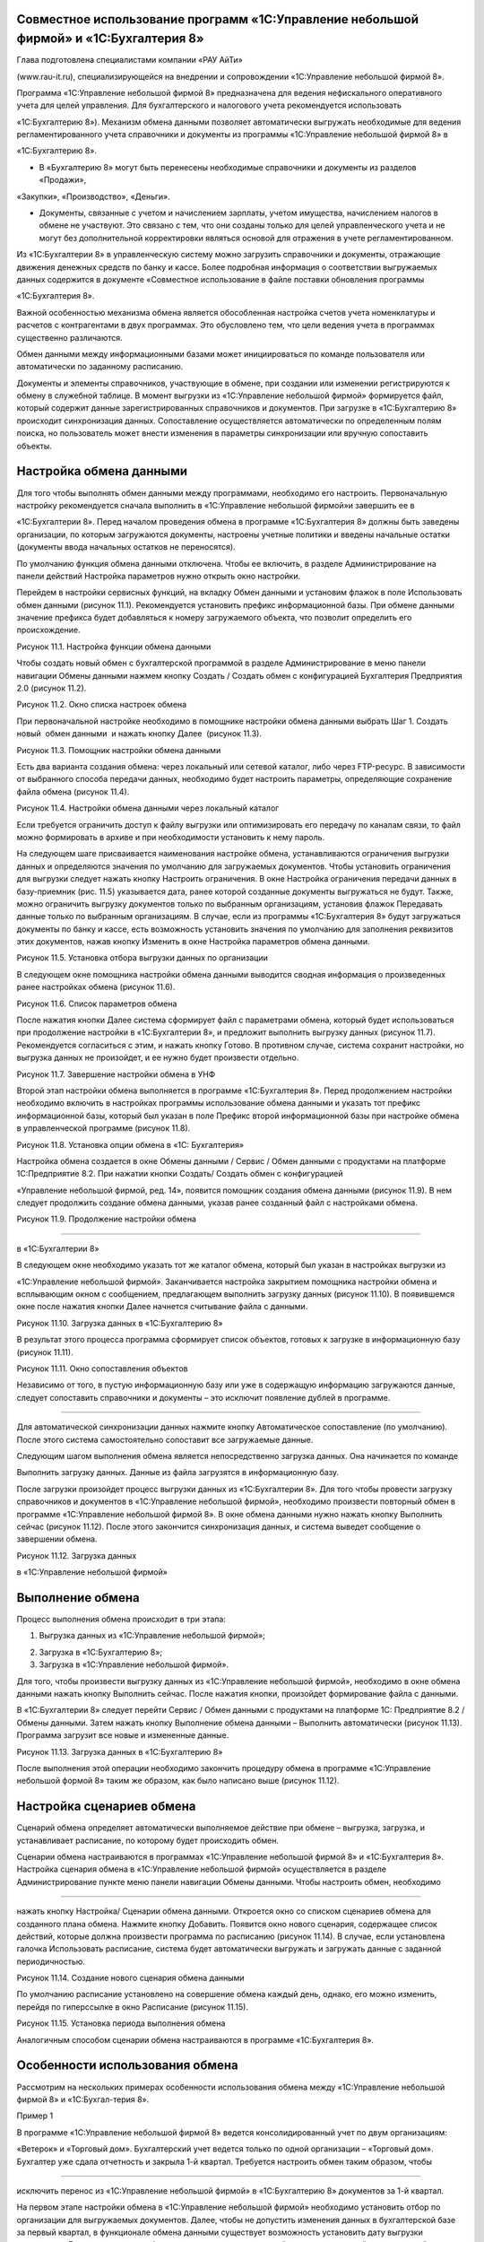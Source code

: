 Совместное использование программ «1С:Управление небольшой фирмой» и «1С:Бухгалтерия 8»
---------------------------------------------------------------------------------------

Глава подготовлена специалистами компании «РАУ АйТи»

(www.rau-it.ru), специализирующейся на внедрении и сопровождении
«1С:Управление небольшой фирмой 8».

Программа «1С:Управление небольшой фирмой 8» предназначена для ведения
нефискального оперативного учета для целей управления. Для
бухгалтерского и налогового учета рекомендуется использовать

«1С:Бухгалтерию 8»). Механизм обмена данными позволяет автоматически
выгружать необходимые для ведения регламентированного учета справочники
и документы из программы «1С:Управление небольшой фирмой 8» в

«1С:Бухгалтерию 8».

-  В «Бухгалтерию 8» могут быть перенесены необходимые справочники и
   документы из разделов «Продажи»,

«Закупки», «Производство», «Деньги».

-  Документы, связанные с учетом и начислением зарплаты, учетом
   имущества, начислением налогов в обмене не участвуют. Это связано с
   тем, что они созданы только для целей управленческого учета и не
   могут без дополнительной корректировки являться основой для отражения
   в учете регламентированном.

Из «1С:Бухгалтерии 8» в управленческую систему можно загрузить
справочники и документы, отражающие движения денежных средств по банку и
кассе. Более подробная информация о соответствии выгружаемых данных
содержится в документе «Совместное использование в файле поставки
обновления программы

«1С:Бухгалтерия 8».

Важной особенностью механизма обмена является обособленная настройка
счетов учета номенклатуры и расчетов с контрагентами в двух программах.
Это обусловлено тем, что цели ведения учета в программах существенно
различаются.

Обмен данными между информационными базами может инициироваться по
команде пользователя или автоматически по заданному расписанию.

Документы и элементы справочников, участвующие в обмене, при создании
или изменении регистрируются к обмену в служебной таблице. В момент
выгрузки из «1С:Управление небольшой фирмой» формируется файл, который
содержит данные зарегистрированных справочников и документов. При
загрузке в «1С:Бухгалтерию 8» происходит синхронизация данных.
Сопоставление осуществляется автоматически по определенным полям поиска,
но пользователь может внести изменения в параметры синхронизации или
вручную сопоставить объекты.

Настройка обмена данными
------------------------

Для того чтобы выполнять обмен данными между программами, необходимо его
настроить. Первоначальную настройку рекомендуется сначала выполнить в
«1С:Управление небольшой фирмой»и завершить ее в

«1С:Бухгалтерии 8». Перед началом проведения обмена в программе
«1С:Бухгалтерия 8» должны быть заведены организации, по которым
загружаются документы, настроены учетные политики и введены начальные
остатки (документы ввода начальных остатков не переносятся).

По умолчанию функция обмена данными отключена. Чтобы ее включить, в
разделе Администрирование на панели действий Настройка параметров нужно
открыть окно настройки.

Перейдем в настройки сервисных функций, на вкладку Обмен данными и
установим флажок в поле Использовать обмен данными (рисунок 11.1).
Рекомендуется установить префикс информационной базы. При обмене данными
значение префикса будет добавляться к номеру загружаемого объекта, что
позволит определить его происхождение.

|image0|

Рисунок 11.1. Настройка функции обмена данными

Чтобы создать новый обмен с бухгалтерской программой в разделе
Администрирование в меню панели навигации Обмены данными нажмем кнопку
Создать / Создать обмен с конфигурацией Бухгалтерия Предприятия 2.0
(рисунок 11.2).

|image1|

Рисунок 11.2. Окно списка настроек обмена

При первоначальной настройке необходимо в помощнике настройки обмена
данными выбрать Шаг 1. Создать новый  обмен данными  и нажать кнопку
Далее  (рисунок 11.3).

|image2|

Рисунок 11.3. Помощник настройки обмена данными

Есть два варианта создания обмена: через локальный или сетевой каталог,
либо через FTP-ресурс. В зависимости от выбранного способа передачи
данных, необходимо будет настроить параметры, определяющие сохранение
файла обмена (рисунок 11.4).

|image3|

Рисунок 11.4. Настройки обмена данными через локальный каталог

Если требуется ограничить доступ к файлу выгрузки или оптимизировать его
передачу по каналам связи, то файл можно формировать в архиве и при
необходимости установить к нему пароль.

На следующем шаге присваивается наименования настройке обмена,
устанавливаются ограничения выгрузки данных и определяются значения по
умолчанию для загружаемых документов. Чтобы установить ограничения для
выгрузки следует нажать кнопку Настроить ограничения. В окне Настройка
ограничения передачи данных в базу-приемник (рис. 11.5) указывается
дата, ранее которой созданные документы выгружаться не будут. Также,
можно ограничить выгрузку документов только по выбранным организациям,
установив флажок Передавать данные только по выбранным организациям. В
случае, если из программы «1С:Бухгалтерия 8» будут загружаться документы
по банку и кассе, есть возможность установить значения по умолчанию для
заполнения реквизитов этих документов, нажав кнопку Изменить в окне
Настройка параметров обмена данными.

|image4|

Рисунок 11.5. Установка отбора выгрузки данных по организации

В следующем окне помощника настройки обмена данными выводится сводная
информация о произведенных ранее настройках обмена (рисунок 11.6).

|image5|

Рисунок 11.6. Список параметров обмена

После нажатия кнопки Далее система сформирует файл с параметрами обмена,
который будет использоваться при продолжение настройки в «1С:Бухгалтерии
8», и предложит выполнить выгрузку данных (рисунок 11.7). Рекомендуется
согласиться с этим, и нажать кнопку Готово. В противном случае, система
сохранит настройки, но выгрузка данных не произойдет, и ее нужно будет
произвести отдельно.

|image6|

Рисунок 11.7. Завершение настройки обмена в УНФ

Второй этап настройки обмена выполняется в программе «1С:Бухгалтерия 8».
Перед продолжением настройки необходимо включить в настройках программы
использование обмена данными и указать тот префикс информационной базы,
который был указан в поле Префикс второй информационной базы при
настройке обмена в управленческой программе (рисунок 11.8).

|image7|

Рисунок 11.8. Установка опции обмена в «1С: Бухгалтерия»

Настройка обмена создается в окне Обмены данными / Сервис / Обмен
данными с продуктами на платформе 1С:Предприятие 8.2. При нажатии кнопки
Создать/ Создать обмен с конфигурацией

«Управление небольшой фирмой, ред. 14», появится помощник создания
обмена данными (рисунок 11.9). В нем следует продолжить создание обмена
данными, указав ранее созданный файл с настройками обмена.

|image8|

Рисунок 11.9. Продолжение настройки обмена

--------------

в «1С:Бухгалтерии 8»

В следующем окне необходимо указать тот же каталог обмена, который был
указан в настройках выгрузки из

«1С:Управление небольшой фирмой». Заканчивается настройка закрытием
помощника настройки обмена и всплывающим окном с сообщением,
предлагающем выполнить загрузку данных (рисунок 11.10). В появившемся
окне после нажатия кнопки Далее начнется считывание файла с данными.

|image9|

Рисунок 11.10. Загрузка данных в «1С:Бухгалтерию 8»

В результат этого процесса программа сформирует список объектов, готовых
к загрузке в информационную базу (рисунок 11.11).

|image10|

Рисунок 11.11. Окно сопоставления объектов

Независимо от того, в пустую информационную базу или уже в содержащую
информацию загружаются данные, следует сопоставить справочники и
документы – это исключит появление дублей в программе.

--------------

Для автоматической синхронизации данных нажмите кнопку Автоматическое
сопоставление (по умолчанию). После этого система самостоятельно
сопоставит все загружаемые данные.

Следующим шагом выполнения обмена является непосредственно загрузка
данных. Она начинается по команде

Выполнить загрузку данных. Данные из файла загрузятся в информационную
базу.

После загрузки произойдет процесс выгрузки данных из «1С:Бухгалтерии 8».
Для того чтобы провести загрузку справочников и документов в
«1С:Управление небольшой фирмой», необходимо произвести повторный обмен
в программе «1С:Управление небольшой фирмой 8». В окне обмена данными
нужно нажать кнопку Выполнить сейчас (рисунок 11.12). После этого
закончится синхронизация данных, и система выведет сообщение о
завершении обмена.

|image11|

Рисунок 11.12. Загрузка данных

в «1С:Управление небольшой фирмой»

Выполнение обмена
-----------------

Процесс выполнения обмена происходит в три этапа:

#. Выгрузка данных из «1С:Управление небольшой фирмой»;

2. Загрузка в «1С:Бухгалтерию 8»;

3. Загрузка в «1С:Управление небольшой фирмой».

Для того, чтобы произвести выгрузку данных из «1С:Управление небольшой
фирмой», необходимо в окне обмена данными нажать кнопку Выполнить
сейчас. После нажатия кнопки, произойдет формирование файла с данными.

В «1С:Бухгалтерии 8» следует перейти Сервис / Обмен данными с продуктами
на платформе 1С: Предприятие 8.2 / Обмены данными. Затем нажать кнопку
Выполнение обмена данными – Выполнить автоматически (рисунок 11.13).
Программа загрузит все новые и измененные данные.

|image12|

Рисунок 11.13. Загрузка данных в «1С:Бухгалтерию 8»

После выполнения этой операции необходимо закончить процедуру обмена в
программе «1С:Управление небольшой формой 8» таким же образом, как было
написано выше (рисунок 11.12).

Настройка сценариев обмена
--------------------------

Сценарий обмена определяет автоматически выполняемое действие при обмене
– выгрузка, загрузка, и устанавливает расписание, по которому будет
происходить обмен.

Сценарии обмена настраиваются в программах «1С:Управление небольшой
фирмой 8» и «1С:Бухгалтерия 8». Настройка сценария обмена в
«1С:Управление небольшой фирмой» осуществляется в разделе
Администрирование пункте меню панели навигации Обмены данными. Чтобы
настроить обмен, необходимо

--------------

нажать кнопку Настройка/ Сценарии обмена данными. Откроется окно со
списком сценариев обмена для созданного плана обмена. Нажмите кнопку
Добавить. Появится окно нового сценария, содержащее список действий,
которые должна произвести программа по расписанию (рисунок 11.14). В
случае, если установлена галочка Использовать расписание, система будет
автоматически выгружать и загружать данные с заданной периодичностью.

|image13|

Рисунок 11.14. Создание нового сценария обмена данными

По умолчанию расписание установлено на совершение обмена каждый день,
однако, его можно изменить, перейдя по гиперссылке в окно Расписание
(рисунок 11.15).

|image14|

Рисунок 11.15. Установка периода выполнения обмена

Аналогичным способом сценарии обмена настраиваются в программе
«1С:Бухгалтерия 8».

Особенности использования обмена
--------------------------------

Рассмотрим на нескольких примерах особенности использования обмена между
«1С:Управление небольшой фирмой 8» и «1С:Бухгал-терия 8».

Пример 1

В программе «1С:Управление небольшой фирмой 8» ведется консолидированный
учет по двум организациям:

«Ветерок» и «Торговый дом». Бухгалтерский учет ведется только по одной
организации – «Торговый дом». Бухгалтер уже сдала отчетность и закрыла
1-й квартал. Требуется настроить обмен таким образом, чтобы

--------------

исключить перенос из «1С:Управление небольшой фирмой» в «1С:Бухгалтерию
8» документов за 1-й квартал.

На первом этапе настройки обмена в «1С:Управление небольшой фирмой»
необходимо установить отбор по организации для выгружаемых документов.
Далее, чтобы не допустить изменения данных в бухгалтерской базе за
первый квартал, в функционале обмена данными существует возможность
установить дату выгрузки документов. Документы, которые были изменены
или созданы датой, предшествовавшей установленной дате выгрузки,
регистрироваться к обмену не будут, а следовательно не будет происходить
их выгрузка в

«1С:Бухгалтерию 8» (рисунок 11.16).

|image15|

Рисунок 11.16. Настройка обмена

Пример 2

Организация «Торговый дом» оказывает услуги по ремонту оборудования
контрагенту «Мир кондиционеров» и раз в месяц производит закупку
специализированных инструментов у этого же контрагента. Таким образом,

«Мир кондиционеров» выступает и в качестве покупателя и в качестве
поставщика. Необходимо обеспечить корректную выгрузку в «1С:Бухгалтерию
8» данных по взаиморасчетам с указанным контрагентом.

В случае, когда учитываются взаиморасчеты с контрагентом, который
является и покупателем, и поставщиком, важно, чтобы в карточках
договоров, по которым ведутся взаиморасчеты, был установлен правильный
вид договора. То есть в договоре, по которому «Торговый дом» оказывает
услуги, вид договора должен быть «С покупателем», а в карточке договора,
по которому организация закупает товары, данное поле должно иметь
значение «С поставщиком» (рисунок 11.17).

Если эти условия выполнены, то договоры контрагента, а также
взаиморасчеты с ним будут корректно загружены в «1С:Бухгалтерию 8», в
противном случае документы отгрузки и поступления в «1С:Бухгалтерии 8»
не будут проведены и потребуют ручной корректировки.

--------------

|image16|

Рисунок 11.17. Договор закупки товаров № 58 от 01.01.2012

Перед использованием обмена данными стоит также учесть следующие
моменты:

#. В виду того, что в программе «1С:Бухгалтерия 8» не ведется учет
   номенклатуры в разрезе характеристик, то характеристики, созданные в
   «1С:Управление небольшой фирмой» не выгружаются». Если, например, в

«1С:Управление небольшой фирмой» учет товара «Футболка х/б» ведется по
характеристикам (размер и цвет) –

«Футболка х/б» (L, красная)», «Футболка х/б (L, синяя)», то в
«1С:Бухгалтерию 8» выгрузится номенклатура в виде одной позиции
«Футболка х/б» без характеристик. На рисунке 11.18 изображен документ
«Расходная накладная», содержащий номенклатурные позиции с
характеристиками, а на рисунке 11.19 тот же самый документ, после
загрузке в базу «1С:Бухгалтерия 8» – уже без характеристик.

|image17|

Рисунок 11.18. Документ «Расходная накладная» с характеристиками в УНФ

--------------

|image18|

Рисунок 11.19. Документ «Расходная накладная» после загрузке в
«1С:Бухгалтерию 8»

2. В «1С:Бухгалтерию 8» переносятся документы с тем же состоянием, в
   котором они были на момент выгрузки из «1С:Управление небольшой
   фирмой». То есть, если выгружался не проведенный или помеченный на
   удаление документ, то в «1С:Бухгалтерию 8» он загрузится как не
   проведенный или помеченный на удаление соответственно.

3. Для корректного обмена важно отслеживать актуальность правил обмена
   (рисунок 11.20): правил конвертации и правил регистрации. Эти правила
   определяют алгоритм преобразования данных, выгружаемых из

«1С:Управление небольшой фирмой» в «1С:Бухгалтерию 8». Порядок
обновления правил обмена содержится в информационном файле в поставке
обновления программы «1С:Бухгалтерия 8».

|image19|

Рисунок 11.20. Правила обмена данными

|image20|

[1] Источник – Википедия. Свободная энциклопедия.

[2] Определение дано в соответствии со стандартом проектного управления
 PMI PMBOOK

[3] Для розничной торговой точки, имеющий тип «Розница (суммовой учет)»
не будет вестись количественный учет товаров в торговой точке.

[4] Помимо документа Распределение затрат, списание материалов
выполняется и документом Закрытие месяца, о котором вы также узнаете,
прочитав главу «Финансы».

[5] Под себестоимостью в программе «1С:УНФ 8» понимается себестоимость
производства. У услуг ее не бывает.

--------------

Но если в вашей компании тем не менее принято для услуг считать
себестоимость, необходимо в карточке каждой услуги (в справочнике
Номенклатура) указать для нее тип Работа. Тогда возможности по расчету
себестоимости будут вам доступны, в частности, вы сможете списать
материалы и начислить сдельную зарплату в заказ-наряде.

[6] Интересно, что потребности в запасах, обусловленные не заказами
покупателей, а параметрами управления запасами (минимальный и
максимальный уровень), тоже расцениваются программой как просроченные и
будут показаны красным цветом.

[7] Справедливости ради, надо заметить, что в небольших фирмах такое
встречается нечасто. Обычно все же используется один вид плана.

[8] Настройка панели навигации и другие вопросы, связанные с интерфейсом
программы, рассматриваются во второй главе книги.

[9] События рассмотрены в главе о продажах.

[10] Подробно финансовые показатели и финансовые отчеты рассмотрены в
главе о финансах.

[11] «Регион» создан как дополнительный реквизит справочника
«Контрагенты». О том, как это сделать, мы рассказывали в главе об
управлении продажами.

[12] Под затратами будем понимать то, что входит в состав себестоимости
выпущенной продукции (выполненных работ). Под расходами – то, что не
включается в себестоимость, а относится непосредственно на финансовый
результат текущего месяца.

.. |image0| image:: static/images/8/image00.jpg
.. |image1| image:: static/images/8/image01.png
.. |image2| image:: static/images/8/image12.jpg
.. |image3| image:: static/images/8/image14.png
.. |image4| image:: static/images/8/image15.png
.. |image5| image:: static/images/8/image16.png
.. |image6| image:: static/images/8/image17.png
.. |image7| image:: static/images/8/image18.png
.. |image8| image:: static/images/8/image19.jpg
.. |image9| image:: static/images/8/image20.png
.. |image10| image:: static/images/8/image02.jpg
.. |image11| image:: static/images/8/image03.jpg
.. |image12| image:: static/images/8/image04.png
.. |image13| image:: static/images/8/image05.png
.. |image14| image:: static/images/8/image06.png
.. |image15| image:: static/images/8/image07.jpg
.. |image16| image:: static/images/8/image08.jpg
.. |image17| image:: static/images/8/image09.jpg
.. |image18| image:: static/images/8/image10.jpg
.. |image19| image:: static/images/8/image11.jpg
.. |image20| image:: static/images/8/image13.png
